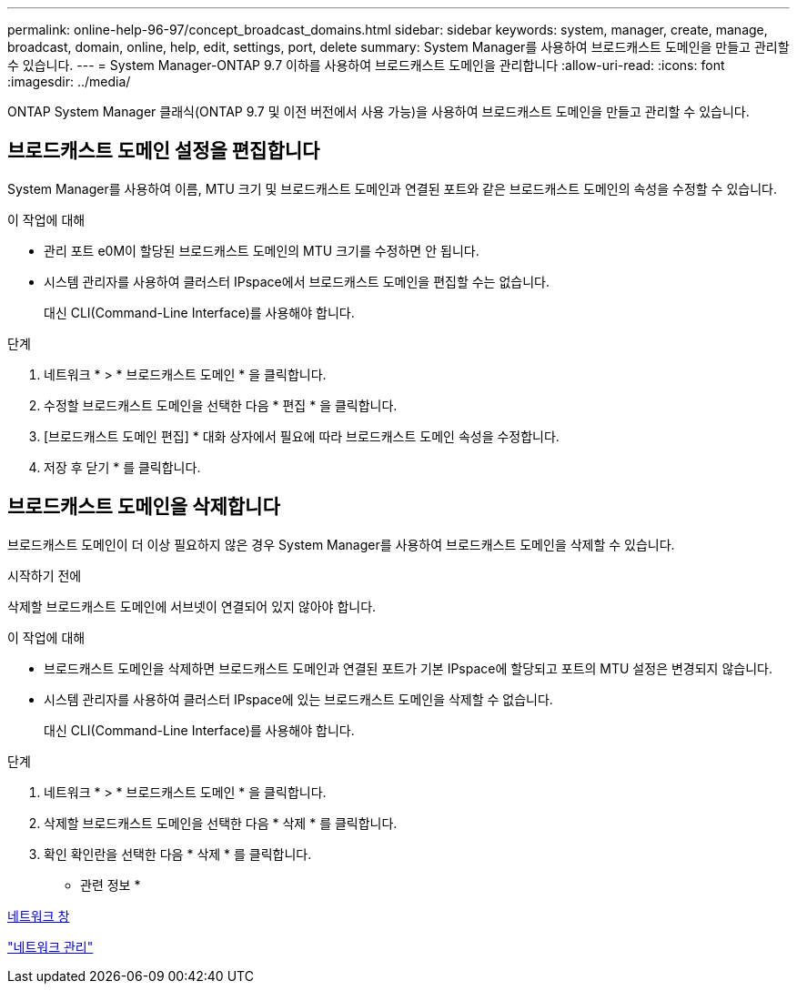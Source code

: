 ---
permalink: online-help-96-97/concept_broadcast_domains.html 
sidebar: sidebar 
keywords: system, manager, create, manage, broadcast, domain, online, help, edit, settings, port, delete 
summary: System Manager를 사용하여 브로드캐스트 도메인을 만들고 관리할 수 있습니다. 
---
= System Manager-ONTAP 9.7 이하를 사용하여 브로드캐스트 도메인을 관리합니다
:allow-uri-read: 
:icons: font
:imagesdir: ../media/


[role="lead"]
ONTAP System Manager 클래식(ONTAP 9.7 및 이전 버전에서 사용 가능)을 사용하여 브로드캐스트 도메인을 만들고 관리할 수 있습니다.



== 브로드캐스트 도메인 설정을 편집합니다

System Manager를 사용하여 이름, MTU 크기 및 브로드캐스트 도메인과 연결된 포트와 같은 브로드캐스트 도메인의 속성을 수정할 수 있습니다.

.이 작업에 대해
* 관리 포트 e0M이 할당된 브로드캐스트 도메인의 MTU 크기를 수정하면 안 됩니다.
* 시스템 관리자를 사용하여 클러스터 IPspace에서 브로드캐스트 도메인을 편집할 수는 없습니다.
+
대신 CLI(Command-Line Interface)를 사용해야 합니다.



.단계
. 네트워크 * > * 브로드캐스트 도메인 * 을 클릭합니다.
. 수정할 브로드캐스트 도메인을 선택한 다음 * 편집 * 을 클릭합니다.
. [브로드캐스트 도메인 편집] * 대화 상자에서 필요에 따라 브로드캐스트 도메인 속성을 수정합니다.
. 저장 후 닫기 * 를 클릭합니다.




== 브로드캐스트 도메인을 삭제합니다

브로드캐스트 도메인이 더 이상 필요하지 않은 경우 System Manager를 사용하여 브로드캐스트 도메인을 삭제할 수 있습니다.

.시작하기 전에
삭제할 브로드캐스트 도메인에 서브넷이 연결되어 있지 않아야 합니다.

.이 작업에 대해
* 브로드캐스트 도메인을 삭제하면 브로드캐스트 도메인과 연결된 포트가 기본 IPspace에 할당되고 포트의 MTU 설정은 변경되지 않습니다.
* 시스템 관리자를 사용하여 클러스터 IPspace에 있는 브로드캐스트 도메인을 삭제할 수 없습니다.
+
대신 CLI(Command-Line Interface)를 사용해야 합니다.



.단계
. 네트워크 * > * 브로드캐스트 도메인 * 을 클릭합니다.
. 삭제할 브로드캐스트 도메인을 선택한 다음 * 삭제 * 를 클릭합니다.
. 확인 확인란을 선택한 다음 * 삭제 * 를 클릭합니다.


* 관련 정보 *

xref:reference_network_window.adoc[네트워크 창]

https://docs.netapp.com/us-en/ontap/networking/index.html["네트워크 관리"]

